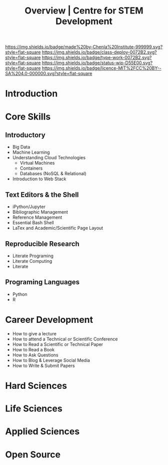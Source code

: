 #   -*- mode: org; fill-column: 60 -*-

#+TITLE: Overview | Centre for STEM Development
#+STARTUP: showall
#+TOC: headlines 4
#+PROPERTY: filename
:PROPERTIES:
:CUSTOM_ID: 
:Name:      /home/deerpig/proj/tldr/chenla-csd/csd.org
:Created:   2017-07-03T17:59@Prek Leap (11.642600N-104.919210W)
:ID:        fe0e7d73-f7c0-42d9-a114-8585d997352a
:VER:       552351650.940266635
:GEO:       48P-491193-1287029-15
:BXID:      proj:UVS0-0235
:Class:     deploy
:Type:      work
:Status:    wip
:Licence:   MIT/CC BY-SA 4.0
:END:

[[https://img.shields.io/badge/made%20by-Chenla%20Institute-999999.svg?style=flat-square]] 
[[https://img.shields.io/badge/class-deploy-0072B2.svg?style=flat-square]]
[[https://img.shields.io/badge/type-work-0072B2.svg?style=flat-square]]
[[https://img.shields.io/badge/status-wip-D55E00.svg?style=flat-square]]
[[https://img.shields.io/badge/licence-MIT%2FCC%20BY--SA%204.0-000000.svg?style=flat-square]]


* Introduction


* Core Skills

** Introductory

 - Big Data
 - Machine Learning
 - Understanding Cloud Technologies
   - Virtual Machines
   - Containers
   - Databases (NoSQL & Relational)
 - Introduction to Web Stack

** Text Editors & the Shell

 - iPython/Jupyter
 - Bibliographic Management
 - Reference Management
 - Essential Bash Shell 
 - LaTex and Academic/Scientific Page Layout

** Reproducible Research

 - Literate Programing
 - Literate Computing
 - Literate 

** Programing Languages

 - Python
 - R


* Career Development

 - How to give a lecture
 - How to attend a Technical or Scientific Conference
 - How to Read a Scientific or Technical Paper
 - How to Read a Book
 - How to Ask Questions
 - How to Blog & Leverage Social Media
 - How to Write & Submit Papers 


* Hard Sciences 

* Life Sciences 

* Applied Sciences

* Open Source

